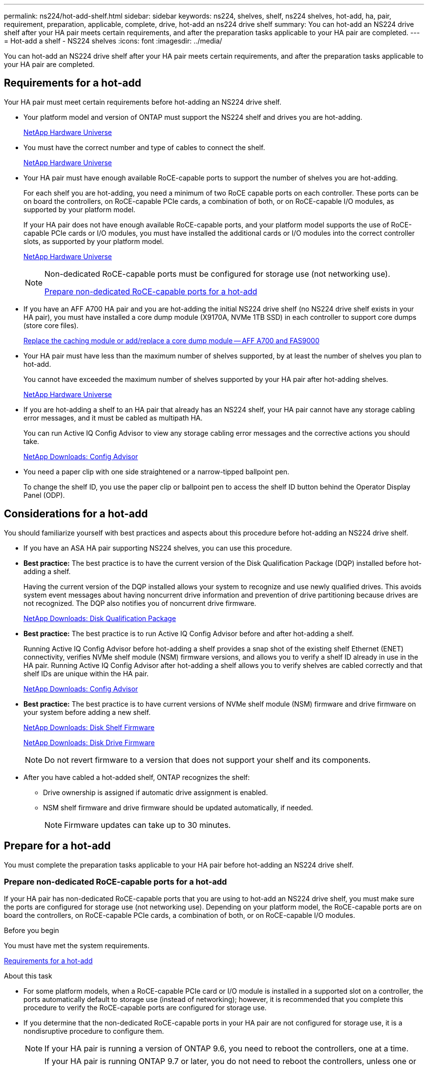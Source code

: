 ---
permalink: ns224/hot-add-shelf.html
sidebar: sidebar
keywords: ns224, shelves, shelf, ns224 shelves, hot-add, ha, pair, requirement, preparation, applicable, complete, drive, hot-add an ns224 drive shelf
summary: You can hot-add an NS224 drive shelf after your HA pair meets certain requirements, and after the preparation tasks applicable to your HA pair are completed.
---
= Hot-add a shelf - NS224 shelves
:icons: font
:imagesdir: ../media/

[.lead]
You can hot-add an NS224 drive shelf after your HA pair meets certain requirements, and after the preparation tasks applicable to your HA pair are completed.

== Requirements for a hot-add

[.lead]
Your HA pair must meet certain requirements before hot-adding an NS224 drive shelf.

* Your platform model and version of ONTAP must support the NS224 shelf and drives you are hot-adding.
+
https://hwu.netapp.com[NetApp Hardware Universe^]

* You must have the correct number and type of cables to connect the shelf.
+
https://hwu.netapp.com[NetApp Hardware Universe^]

* Your HA pair must have enough available RoCE-capable ports to support the number of shelves you are hot-adding.
+
For each shelf you are hot-adding, you need a minimum of two RoCE capable ports on each controller. These ports can be on board the controllers, on RoCE-capable PCIe cards, a combination of both, or on RoCE-capable I/O modules, as supported by your platform model.
+
If your HA pair does not have enough available RoCE-capable ports, and your platform model supports the use of RoCE-capable PCIe cards or I/O modules, you must have installed the additional cards or I/O modules into the correct controller slots, as supported by your platform model.
+
https://hwu.netapp.com[NetApp Hardware Universe^]
+
[NOTE]
====
Non-dedicated RoCE-capable ports must be configured for storage use (not networking use).

<<Prepare non-dedicated RoCE-capable ports for a hot-add>>
====
* If you have an AFF A700 HA pair and you are hot-adding the initial NS224 drive shelf (no NS224 drive shelf exists in your HA pair), you must have installed a core dump module (X9170A, NVMe 1TB SSD) in each controller to support core dumps (store core files).
+
link:../fas9000/caching-module-and-core-dump-module-replace.html[Replace the caching module or add/replace a core dump module -- AFF A700 and FAS9000^]

* Your HA pair must have less than the maximum number of shelves supported, by at least the number of shelves you plan to hot-add.
+
You cannot have exceeded the maximum number of shelves supported by your HA pair after hot-adding shelves.
+
https://hwu.netapp.com[NetApp Hardware Universe^]

* If you are hot-adding a shelf to an HA pair that already has an NS224 shelf, your HA pair cannot have any storage cabling error messages, and it must be cabled as multipath HA.
+
You can run Active IQ Config Advisor to view any storage cabling error messages and the corrective actions you should take.
+
https://mysupport.netapp.com/site/tools/tool-eula/activeiq-configadvisor[NetApp Downloads: Config Advisor^]

* You need a paper clip with one side straightened or a narrow-tipped ballpoint pen.
+
To change the shelf ID, you use the paper clip or ballpoint pen to access the shelf ID button behind the Operator Display Panel (ODP).

== Considerations for a hot-add

[.lead]
You should familiarize yourself with best practices and aspects about this procedure before hot-adding an NS224 drive shelf.

* If you have an ASA HA pair supporting NS224 shelves, you can use this procedure.

* *Best practice:* The best practice is to have the current version of the Disk Qualification Package (DQP) installed before hot-adding a shelf.
+
Having the current version of the DQP installed allows your system to recognize and use newly qualified drives. This avoids system event messages about having noncurrent drive information and prevention of drive partitioning because drives are not recognized. The DQP also notifies you of noncurrent drive firmware.
+
//30 aug 2022, BURT 1491809: correct the DQP link
https://mysupport.netapp.com/site/downloads/firmware/disk-drive-firmware/download/DISKQUAL/ALL/qual_devices.zip[NetApp Downloads: Disk Qualification Package^]

* *Best practice:* The best practice is to run Active IQ Config Advisor before and after hot-adding a shelf.
+
Running Active IQ Config Advisor before hot-adding a shelf provides a snap shot of the existing shelf Ethernet (ENET) connectivity, verifies NVMe shelf module (NSM) firmware versions, and allows you to verify a shelf ID already in use in the HA pair. Running Active IQ Config Advisor after hot-adding a shelf allows you to verify shelves are cabled correctly and that shelf IDs are unique within the HA pair.
+
https://mysupport.netapp.com/site/tools/tool-eula/activeiq-configadvisor[NetApp Downloads: Config Advisor^]

* *Best practice:* The best practice is to have current versions of NVMe shelf module (NSM) firmware and drive firmware on your system before adding a new shelf.
+
https://mysupport.netapp.com/site/downloads/firmware/disk-shelf-firmware[NetApp Downloads: Disk Shelf Firmware^]
+
https://mysupport.netapp.com/site/downloads/firmware/disk-drive-firmware[NetApp Downloads: Disk Drive Firmware^]
+
NOTE: Do not revert firmware to a version that does not support your shelf and its components.

* After you have cabled a hot-added shelf, ONTAP recognizes the shelf:
 ** Drive ownership is assigned if automatic drive assignment is enabled.
 ** NSM shelf firmware and drive firmware should be updated automatically, if needed.
+
NOTE: Firmware updates can take up to 30 minutes.

== Prepare for a hot-add

[.lead]
You must complete the preparation tasks applicable to your HA pair before hot-adding an NS224 drive shelf.

=== Prepare non-dedicated RoCE-capable ports for a hot-add

If your HA pair has non-dedicated RoCE-capable ports that you are using to hot-add an NS224 drive shelf, you must make sure the ports are configured for storage use (not networking use). Depending on your platform model, the RoCE-capable ports are on board the controllers, on RoCE-capable PCIe cards, a combination of both, or on RoCE-capable I/O modules.

.Before you begin

You must have met the system requirements.

<<Requirements for a hot-add>>

.About this task

* For some platform models, when a RoCE-capable PCIe card or I/O module is installed in a supported slot on a controller, the ports automatically default to storage use (instead of networking); however, it is recommended that you complete this procedure to verify the RoCE-capable ports are configured for storage use.
* If you determine that the non-dedicated RoCE-capable ports in your HA pair are not configured for storage use, it is a nondisruptive procedure to configure them.
+
NOTE: If your HA pair is running a version of ONTAP 9.6, you need to reboot the controllers, one at a time.
+
NOTE: If your HA pair is running ONTAP 9.7 or later, you do not need to reboot the controllers, unless one or both controllers are in maintenance mode. This procedure assumes that neither controller is in maintenance mode.

.Steps

. Verify if the non-dedicated ports in the HA pair are configured for storage use: `storage port show`
+
You can enter the command on either controller module.
+
If your HA pair is running ONTAP 9.8 or later, the non-dedicated ports display `storage` in the `Mode` column.
+
If your HA pair is running ONTAP 9.7 or 9.6, the non-dedicated ports, which display `false` in the `Is Dedicated?` column, also display `enabled` in the `State` column.

. If the non-dedicated ports are configured for storage use, you are done with this procedure.
+
Otherwise, you need to configure the ports by completing steps 3 through 6.
+
[NOTE]
====
When non-dedicated ports are not configured for storage use, the command output displays the following:

If your HA pair is running ONTAP 9.8 or later, the non-dedicated ports display `network` in the `Mode` column.

If your HA pair is running ONTAP 9.7 or 9.6, the non-dedicated ports, which display `false` in the `Is Dedicated?`` column, also display `disabled` in the `State` column.
====
. Configure the non-dedicated ports for storage use, on one of the controller modules:
+
You must repeat the applicable command for each port you are configuring.
+
[options="header" cols="1,3"]
|===
| If your HA pair is running...| Then...
a|
ONTAP 9.8 or later
a|
`storage port modify -node node name -port port name -mode storage`
a|
ONTAP 9.7 or 9.6
a|
`storage port enable -node node name -port port name`
|===

. If your HA pair is running ONTAP 9.6, reboot the controller module so that the port changes take effect: `system node reboot -node node name -reason reason for the reboot`
+
Otherwise, go to the next step.
+
NOTE: The reboot can take up to 15 minutes.

. Repeat steps for the second controller module:
+
[options="header" cols="1,3"]
|===
| If your HA pair is running...| Then...
a|
ONTAP 9.7 or later
a|

 .. Repeat step 3.
 .. Go to step 6.

a|
ONTAP 9.6
a|

 .. Repeat steps 3 and 4.
+
NOTE: The first controller must have already completed its reboot.

 .. Go to step 6.

+
|===

. Verify that the non-dedicated ports on both controller modules are configured for storage use: `storage port show`
+
You can enter the command on either controller module.
+
If your HA pair is running ONTAP 9.8 or later, the non-dedicated ports display `storage` in the `Mode` column.
+
If your HA pair is running ONTAP 9.7 or 9.6, the non-dedicated ports, which display `false` in the `Is Dedicated?` column, also display `enabled` in the `State` column.

=== Prepare an AFF A700, AFF A800, AFF A400, of AFF C400 HA pair to hot-add a second shelf

If you have an AFF A700, AFF A800, AFF A400, or AFF C400 HA pair with one NS224 drive shelf that is cabled to one set of RoCE-capable ports on each controller, you must recable the shelf (after you have installed the additional RoCE-capable PCIe cards or I/O modules) across both sets of ports on each controller, before hot-adding the second shelf.

.Before you begin

* You must have met the system requirements.
+
<<Requirements for a hot-add>>

* You must have enabled the ports on the RoCE-capable PCIe cards or I/O modules you installed.
+
<<Prepare non-dedicated RoCE-capable ports for a hot-add>>

.About this task

* Recabling port connections is a nondisruptive procedure when your shelf has multipath-HA connectivity.
+
You recable the first shelf across both sets of ports on each controller so that when you hot-add the second shelf, both shelves have more resilient connectivity.

* You move one cable at a time to maintain connectivity to the shelf at all times during this procedure.

.Steps

. Recable the existing shelf's connections across both sets of ports on each controller, as applicable to your platform model.
+
NOTE: Moving a cable does not require any wait time between unplugging the cable from one port and plugging it into another port.
+
[options="header" cols="1,3"]
|===
| If you have an...| Then...
a|
AFF A700 HA pair
a|
NOTE: The substeps assume the existing shelf is cabled to RoCE-capable I/O modules in slot 3 on each controller.

[NOTE]
====
If needed, you can reference cabling illustrations showing an existing single shelf and the recabled shelf, in a two shelf configuration.

<<Cable a hot-add shelf for an AFF A700 HA pair>>
====

 .. On controller A, move the cable from slot 3 port b (e3b) to slot 7 port b (e7b).
 .. Repeat the same cable move on controller B.

a|
AFF A800 HA pair
a|
NOTE: The substeps assume the existing shelf is cabled to RoCE-capable PCIe cards in slot 5 on each controller.

[NOTE]
====
If needed, you can reference cabling illustrations showing an existing single shelf and the recabled shelf, in a two shelf configuration.

<<Cable a hot-add shelf for an AFF A800 HA pair>>
====

 .. On controller A, move the cable from slot 5 port b (e5b) to slot 3 port b (e3b).
 .. Repeat the same cable move on controller B.

a|
AFF A400 HA pair
a|
[NOTE]
====
If needed, you can reference cabling illustrations showing an existing single shelf and the recabled shelf, in a two shelf configuration.

<<Cable a hot-add shelf for an AFF A400 HA pair>>
====

 .. On controller A, move the cable from port e0d to slot 5 Port b (e5b).
 .. Repeat the same cable move on controller B.

+
|===

. Verify that the recabled shelf is cabled correctly.
+
If any cabling errors are generated, follow the corrective actions provided.
+
https://mysupport.netapp.com/site/tools/tool-eula/activeiq-configadvisor[NetApp Downloads: Config Advisor^]

=== Prepare to manually assign drive ownership for a hot-add

If you are manually assigning drive ownership for the NS224 drive shelf you are hot-adding, then you need to disable automatic drive assignment if it is enabled.

.Before you begin

You must have met the system requirements.

<<Requirements for a hot-add>>

.About this task

You need to manually assign drive ownership if drives in the shelf will be owned by both controller modules in the HA pair.

.Steps

. Verify whether automatic drive assignment is enabled: `storage disk option show`
+
You can enter the command on either controller module.
+
If automatic drive assignment is enabled, the output shows `on` in the `Auto Assign` column (for each controller module).

. If automatic drive assignment is enabled, disable it: `storage disk option modify -node node_name -autoassign off`
+
You must disable automatic drive assignment on both controller modules.

== Install a drive shelf for a hot-add

[.lead]
Installing a new NS224 drive shelf involves installing the shelf into a rack or cabinet, connecting the power cords (which automatically powers on the shelf), and then setting the shelf ID.

.Before you begin

* You must have met the system requirements.
+
<<Requirements for a hot-add>>

* You must have completed the applicable preparation procedures.
+
<<Prepare for a hot-add>>

.Steps

. Install the rail-mount kit that came with your shelf by using the installation flyer that came in the kit box.
+
NOTE: Do not flange-mount the shelf.

. Install and secure the shelf onto the support brackets and rack or cabinet by using the installation flyer.
+
NOTE: A fully loaded NS224 shelf can weigh up to 66.78 lbs (30.29 kg) and requires two people to lift or use of a hydraulic lift. Avoid removing shelf components (from the front or rear of the shelf) to reduce the shelf weight, because shelf weight will become unbalanced.

. Connect the power cords to the shelf, secure them in with the power cord retainer, and then connect the power cords to different power sources for resiliency.
+
A shelf powers up when connected to a power source; it does not have power switches. When functioning correctly, a power supply's bicolored LED illuminates green.

. Set the shelf ID to a number that is unique within the HA pair:
+
More detailed instructions are available:
+
link:change-shelf-id.html[Change a shelf ID - NS224 shelves^]

 .. Remove the left end cap and locate the small hole to the right of the LEDs.
 .. Insert the end of a paper clip or similar tool into the small hole to reach the shelf ID button.
 .. Press and hold the button (for up to 15 seconds) until the first number on the digital display blinks, and then release the button.
+
NOTE: If the ID takes longer than 15 seconds to blink, press and hold the button again, making sure to press it in all the way.

 .. Press and release the button to advance the number until you reach the desired number from 0 to 9.
 .. Repeat substeps 4c and 4d to set the second number of the shelf ID.
+
It can take up to three seconds (instead of 15 seconds) for the number to blink.

 .. Press and hold the button until the second number stops blinking.
+
After about five seconds, both numbers start blinking and the amber LED on the ODP illuminates.

 .. Power-cycle the shelf to make the shelf ID take effect.
+
You must unplug both power cords from the shelf, wait 10 seconds, and then plug them back in.
+
When power is restored to the power supplies, their bicolored LEDs illuminate green.

== Cable a drive shelf for a hot-add

[.lead]
You cable each NS224 drive shelf you are hot-adding so that each shelf has two connections to each controller module in the HA pair. Depending on the number of shelves you are hot-adding and your platform model, you use RoCE-capable ports on board the controllers, on RoCE-capable PCIe cards, a combination of both, or on RoCE-capable I/O modules.

=== Considerations when cabling for a hot-add

Familiarizing yourself with proper cable connector orientation, and the location and labeling of ports on the NS224 NSM drive shelf modules can be helpful before cabling your hot-added shelf.

* Cables are inserted with the connector pull-tab facing up.
+
When a cable is inserted correctly, it clicks into place.
+
After you connect both ends of the cable, the shelf and controller port LNK (green) LEDs illuminate. If a port LNK LED does not illuminate, reseat the cable.
+
image::../media/oie_cable_pull_tab_up.png[]

* You can use the following illustration to help you physically identify the shelf NSM ports, e0a and e0b:
+
image::../media/drw_ns224_back_ports.png[]

=== Cable a hot-add shelf for an AFF A900 HA pair

When additional storage is needed, you can hot-add up to three additional NS224 drive shelves (for a total of four shelves) to an AFF A900 HA pair.

.Before you begin

* You must have met the system requirements.
+
<<Requirements for a hot-add>>

* You must have completed the applicable preparation procedures.
+
<<Prepare for a hot-add>>

* You must have installed the shelves, powered them on, and set the shelf IDs.
+
<<Install a drive shelf for a hot-add>>

.About this task
* This procedure assumes that your HA pair has at least one existing NS224 shelf and that you are hot-adding up to three additional shelves.

* If your HA pair has only one existing NS224 shelf, this procedure assumes that the shelf is cabled across two RoCE-capable 100GbE I/O modules on each controller.

.Steps

. If the NS224 shelf you are hot-adding will be the second NS224 shelf in the HA pair, complete the following substeps.
+
Otherwise, go to the next step.
+
 .. Cable shelf NSM A port e0a to controller A slot 10 port a (e10a).
 .. Cable shelf NSM A port e0b to controller B slot 2 port b (e2b).
 .. Cable shelf NSM B port e0a to controller B slot 10 port a (e10a).
 .. Cable shelf NSM B port e0b to controller A slot 2 port b (e2b).
+
The following illustration shows the second shelf cabling (and the first shelf).
+
image::../media/drw_ns224_a900_2shelves.png[]

. If the NS224 shelf you are hot-adding will be the third NS224 shelf in the HA pair, complete the following substeps.
+
Otherwise, go to the next step.
+
.. Cable shelf NSM A port e0a to controller A slot 1 port a (e1a).
.. Cable shelf NSM A port e0b to controller B slot 11 port b (e11b).
.. Cable shelf NSM B port e0a to controller B slot 1 port a (e1a).
.. Cable shelf NSM B port e0b to controller A slot 11 port b (e11b).
+
The following illustration shows the third shelf cabling.
+
image::../media/drw_ns224_a900_3shelves.png[]

. If the NS224 shelf you are hot-adding will be the fourth NS224 shelf in the HA pair, complete the following substeps.
+
Otherwise, go to the next step.
+
.. Cable shelf NSM A port e0a to controller A slot 11 port a (e11a).
.. Cable shelf NSM A port e0b to controller B slot 1 port b (e1b).
.. Cable shelf NSM B port e0a to controller B slot 11 port a (e11a).
.. Cable shelf NSM B port e0b to controller A slot 1 port b (e1b).
+
The following illustration shows the fourth shelf cabling.
+
image::../media/drw_ns224_a900_4shelves.png[]

. Verify that the hot-added shelf is cabled correctly.
+
If any cabling errors are generated, follow the corrective actions provided.
+
https://mysupport.netapp.com/site/tools/tool-eula/activeiq-configadvisor[NetApp Downloads: Config Advisor]

. If you disabled automatic drive assignment as part of the preparation for this procedure, you need to manually assign drive ownership and then reenable automatic drive assignment, if needed.
+
Otherwise, you are done with this procedure.
+
<<Complete the hot-add>>

=== Cable a hot-add shelf for a FAS500f or AFF A250 HA pair

[.lead]
When additional storage is needed, you can hot-add an NS224 drive shelf to a FAS500f or AFF A250 HA pair.

.Before you begin

* You must have met the system requirements.
+
<<Requirements for a hot-add>>

* You must have completed the applicable preparation procedures.
+
<<Prepare for a hot-add>>

* You must have installed the shelves, powered them on, and set the shelf IDs.
+
<<Install a drive shelf for a hot-add>>

.About this task

When viewed from the rear of the platform chassis, the RoCE-capable card port on the left is port "a" (e1a) and the port on the right is port "b" (e1b).

.Steps

. Cable the shelf connections:
 .. Cable shelf NSM A port e0a to controller A slot 1 port a (e1a).
 .. Cable shelf NSM A port e0b to controller B slot 1 port b (e1b).
 .. Cable shelf NSM B port e0a to controller B slot 1 port a (e1a).
 .. Cable shelf NSM B port e0b to controller A slot 1 port b (e1b).
 +
The following illustration shows the shelf cabling when completed.
+
image::../media/drw_ns224_aff250_fas500f_1shelf.png[]
. Verify that the hot-added shelf is cabled correctly.
+
If any cabling errors are generated, follow the corrective actions provided.
+
https://mysupport.netapp.com/site/tools/tool-eula/activeiq-configadvisor[NetApp Downloads: Config Advisor^]

. If you disabled automatic drive assignment as part of the preparation for this procedure, you need to manually assign drive ownership and then reenable automatic drive assignment, if needed.
+
Otherwise, you are done with this procedure.
+
<<Complete the hot-add>>

=== Cable a hot-add shelf for an AFF A700 HA pair

How you cable an NS224 drive shelf in an AFF A700 HA pair, depends on the number of shelves you are hot-adding and the number of RoCE-capable port sets (one or two) you are using on the controller modules.

.Before you begin

* You must have met the system requirements.
+
<<Requirements for a hot-add>>

* You must have completed the applicable preparation procedures.
+
<<Prepare for a hot-add>>

* You must have installed the shelves, powered them on, and set the shelf IDs.
+
<<Install a drive shelf for a hot-add>>

.Steps

. If you are hot-adding one shelf using one set of RoCE-capable ports (one RoCE capable I/O module) on each controller module, and this is the only NS224 shelf in your HA pair, complete the following substeps.
+
Otherwise, go to the next step.
+
NOTE: This step assumes that you installed the RoCE-capable I/O module in slot 3, instead of slot 7, on each controller module.

 .. Cable shelf NSM A port e0a to controller A slot 3 port a.
 .. Cable shelf NSM A port e0b to controller B slot 3 port b.
 .. Cable shelf NSM B port e0a to controller B slot 3 port a.
 .. Cable shelf NSM B port e0b to controller A slot 3 port b.
+
The following illustration shows cabling for one hot-added shelf using one RoCE-capable I/O module in each controller module:
+
image::../media/drw_ns224_a700_1shelf.png[]

. If you are hot-adding one or two shelves using two sets of RoCE-capable ports (two RoCE-capable I/O modules) in each controller module, complete the applicable substeps.
+
[options="header" cols="1,3"]]
|===
| Shelves| Cabling
a|
Shelf 1
a|
NOTE: These substeps assume that you are beginning the cabling by cabling shelf port e0a to the RoCE-capable I/O module in slot 3, instead of slot 7.

 .. Cable NSM A port e0a to controller A slot 3 port a.
 .. Cable NSM A port e0b to controller B slot 7 port b.
 .. Cable NSM B port e0a to controller B slot 3 port a.
 .. Cable NSM B port e0b to controller A slot 7 port b.
 .. If you are hot-adding a second shelf, complete the "`Shelf 2`" substeps; otherwise, go to step 3.

a|
Shelf 2
a|
NOTE: These substeps assume that you are beginning the cabling by cabling shelf port e0a to the RoCE-capable I/O module in slot 7, instead of slot 3 (which correlates with the cabling substeps for shelf 1).

 .. Cable NSM A port e0a to controller A slot 7 port a.
 .. Cable NSM A port e0b to controller B slot 3 port b.
 .. Cable NSM B port e0a to controller B slot 7 port a.
 .. Cable NSM B port e0b to controller A slot 3 port b.
 .. Go to step 3.

+
|===
The following illustration shows cabling for the first and second hot-added shelves:
+
image::../media/drw_ns224_a700_2shelves.png[]

. Verify that the hot-added shelf is cabled correctly.
+
If any cabling errors are generated, follow the corrective actions provided.
+
https://mysupport.netapp.com/site/tools/tool-eula/activeiq-configadvisor[NetApp Downloads: Config Advisor^]

. If you disabled automatic drive assignment as part of the preparation for this procedure, you need to manually assign drive ownership and then reenable automatic drive assignment, if needed.
+
Otherwise, you are done with this procedure.
+
<<Complete the hot-add>>

=== Cable a hot-add shelf for an AFF A800 HA pair

How you cable an NS224 drive shelf in an AFF A800 HA pair depends on the number of shelves you are hot-adding and the number of RoCE-capable port sets (one or two) you are using on the controller modules.

.Before you begin

* You must have met the system requirements.
+
<<Requirements for a hot-add>>

* You must have completed the applicable preparation procedures.
+
<<Prepare for a hot-add>>

* You must have installed the shelves, powered them on, and set the shelf IDs.
+
<<Install a drive shelf for a hot-add>>

.Steps

. If you are hot-adding one shelf using one set of RoCE-capable ports (one RoCE-capable PCIe card) on each controller module, and this is the only NS224 shelf in your HA pair, complete the following substeps.
+
Otherwise, go to the next step.
+
NOTE: This step assumes you installed the RoCE-capable PCIe card in slot 5.

 .. Cable shelf NSM A port e0a to controller A slot 5 port a.
 .. Cable shelf NSM A port e0b to controller B slot 5 port b.
 .. Cable shelf NSM B port e0a to controller B slot 5 port a.
 .. Cable shelf NSM B port e0b to controller A slot 5 port b.
+
The following illustration shows cabling for one hot-added shelf using one RoCE-capable PCIe card on each controller module:
+
image::../media/drw_ns224_a800_1shelf.png[]

. If you are hot-adding one or two shelves using two sets of RoCE-capable ports (two RoCE-capable PCIe cards) on each controller module, complete the applicable substeps.
+
NOTE: This step assumes you installed the RoCE-capable PCIe cards in slot 5 and slot 3.
+
[options="header" cols="1,3"]
|===
| Shelves| Cabling
a|
Shelf 1
a|
NOTE: These substeps assume you are beginning the cabling by cabling shelf port e0a to the RoCE-capable PCIe card in slot 5, instead of slot 3.

 .. Cable NSM A port e0a to controller A slot 5 port a.
 .. Cable NSM A port e0b to controller B slot 3 port b.
 .. Cable NSM B port e0a to controller B slot 5 port a.
 .. Cable NSM B port e0b to controller A slot 3 port b.
 .. If you are hot-adding a second shelf, complete the "`Shelf 2`" substeps; otherwise, go to step 3.

a|
Shelf 2
a|
NOTE: These substeps assume you are beginning the cabling by cabling shelf port e0a to the RoCE-capable PCIe card in slot 3, instead of slot 5 (which correlates with the cabling substeps for shelf 1).

 .. Cable NSM A port e0a to controller A slot 3 port a.
 .. Cable NSM A port e0b to controller B slot 5 port b.
 .. Cable NSM B port e0a to controller B slot 3 port a.
 .. Cable NSM B port e0b to controller A slot 5 port b.
 .. Go to step 3.

+
|===
The following illustration shows cabling for two hot-added shelves:
+
image::../media/drw_ns224_a800_2shelves.png[]

. Verify that the hot-added shelf is cabled correctly.
+
If any cabling errors are generated, follow the corrective actions provided.
+
https://mysupport.netapp.com/site/tools/tool-eula/activeiq-configadvisor[NetApp Downloads: Config Advisor^]

. If you disabled automatic drive assignment as part of the preparation for this procedure, you need to manually assign drive ownership and then reenable automatic drive assignment, if needed.
+
Otherwise, you are done with this procedure.
+
<<Complete the hot-add>>

=== Cable a hot-add shelf for an AFF A400 HA pair

How you cable an NS224 drive shelf in an AFF A400 HA pair, depends on the number of shelves you are hot-adding and the number of RoCE-capable port sets (one or two) you are using on the controller modules.

.Before you begin

* You must have met the system requirements.
+
<<Requirements for a hot-add>>

* You must have completed the applicable preparation procedures.
+
<<Prepare for a hot-add>>

* You must have installed the shelves, powered them on, and set the shelf IDs.
+
<<Install a drive shelf for a hot-add>>

.Steps

. If you are hot-adding one shelf using one set of RoCE-capable ports (onboard RoCE-capable ports) on each controller module, and this is the only NS224 shelf in your HA pair, complete the following substeps.
+
Otherwise, go to the next step.

 .. Cable shelf NSM A port e0a to controller A port e0c.
 .. Cable shelf NSM A port e0b to controller B port e0d.
 .. Cable shelf NSM B port e0a to controller B port e0c.
 .. Cable shelf NSM B port e0b to controller A port e0d.
+
The following illustration shows cabling for one hot-added shelf using one set of RoCE-capable ports on each controller module:
+
image::../media/drw_ns224_a400_1shelf.png[]
+
image::../media/drw_ns224_c400_1shelf_IEOPS-951.svg[width=452px]

. If you are hot-adding one or two shelves using two sets of RoCE-capable ports (on board and PCIe card RoCE-capable ports) on each controller module, complete the following substeps.
+
[options="header" cols="1,3"]
|===
| Shelves| Cabling
a|
Shelf 1
a|

 .. Cable NSM A port e0a to controller A port e0c.
 .. Cable NSM A port e0b to controller B slot 5 port b.
 .. Cable NSM B port e0a to controller B port e0c.
 .. Cable NSM B port e0b to controller A slot 5 port b.
 .. If you are hot-adding a second shelf, complete the "`Shelf 2`" substeps; otherwise, go to step 3.

a|
Shelf 2
a|

 .. Cable NSM A port e0a to controller A slot 5 port a.
 .. Cable NSM A port e0b to controller B port e0d.
 .. Cable NSM B port e0a to controller B slot 5 port a.
 .. Cable NSM B port e0b to controller A port e0d.
 .. Go to step 3.

+
|===
The following illustration shows cabling for two hot-added shelves:
+
image::../media/drw_ns224_a400_2shelves.png[]
+
image::../media/drw_ns224_c400_2shelves_IEOPS-952.svg[width=452px]

. Verify that the hot-added shelf is cabled correctly.
+
If any cabling errors are generated, follow the corrective actions provided.
+
https://mysupport.netapp.com/site/tools/tool-eula/activeiq-configadvisor[NetApp Downloads: Config Advisor^]

. If you disabled automatic drive assignment as part of the preparation for this procedure, you need to manually assign drive ownership and then re enable automatic drive assignment, if needed.
+
Otherwise, you are done with this procedure.
+
<<Complete the hot-add>>

=== Cable a hot-add shelf for an AFF A320 HA pair

You cable a second NS224 drive shelf to an existing HA pair when additional storage is needed.

.Before you begin

* You must have met the system requirements.
+
<<Requirements for a hot-add>>

* You must have completed the applicable preparation procedures.
+
<<Prepare for a hot-add>>

* You must have installed the shelves, powered them on, and set the shelf IDs.
+
<<Install a drive shelf for a hot-add>>

.About this task

This procedure assumes that your AFF A320 HA pair has an existing NS224 shelf and that you are hot-adding a second shelf.

.Steps

. Cable the shelf to the controller modules.
 .. Cable NSM A port e0a to controller A port e0e.
 .. Cable NSM A port e0b to controller B port e0b.
 .. Cable NSM B port e0a to controller B port e0e.
 .. Cable NSM B port e0b to controller A port e0b.
 +
The following illustration shows cabling for the hot-added shelf (shelf 2):
+
image::../media/drw_ns224_a320_2shelves_direct_attached.png[]
. Verify that the hot-added shelf is cabled correctly.
+
If any cabling errors are generated, follow the corrective actions provided.
+
https://mysupport.netapp.com/site/tools/tool-eula/activeiq-configadvisor[NetApp Downloads: Config Advisor^]

. If you disabled automatic drive assignment as part of the preparation for this procedure, you need to manually assign drive ownership and then re enable automatic drive assignment, if needed.
+
Otherwise, you are done with this procedure.
+
<<Complete the hot-add>>

== Complete the hot-add

[.lead]
If you disabled automatic drive assignment as part of the preparation for the NS224 drive shelf hot-add, you need to manually assign drive ownership and then reenable automatic drive assignment if needed.

.Before you begin

You must have already cabled your shelf as instructed for your HA pair.

<<Cable a drive shelf for a hot-add>>

.Steps

. Display all unowned drives: `storage disk show -container-type unassigned`
+
You can enter the command on either controller module.

. Assign each drive: `storage disk assign -disk disk_name -owner owner_name`
+
You can enter the command on either controller module.
+
You can use the wild card character to assign more than one drive at once.

. Reenable automatic drive assignment if needed: `storage disk option modify -node node_name -autoassign on`
+
You must reenable automatic drive assignment on both controller modules.
